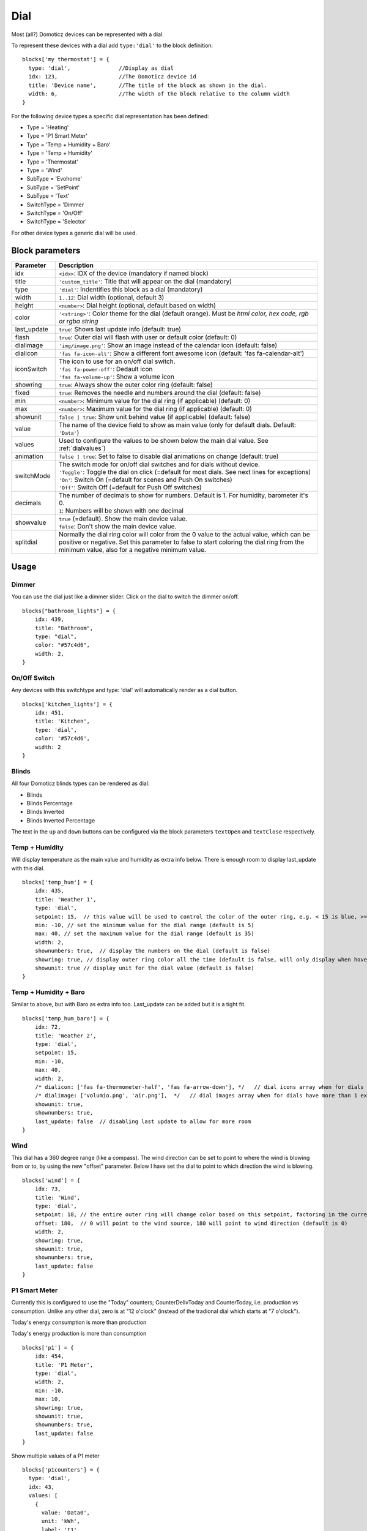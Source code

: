 .. _dial :

Dial
=====

.. image :: img/dials.jpg

Most (all?) Domoticz devices can be represented with a dial. 

To represent these devices with a dial add ``type:'dial'`` to the block definition::

  blocks['my thermostat'] = {
    type: 'dial',               //Display as dial  
    idx: 123,                   //The Domoticz device id
    title: 'Device name',       //The title of the block as shown in the dial.
    width: 6,                   //The width of the block relative to the column width
  }

For the following device types a specific dial representation has been defined:

* Type = 'Heating'
* Type = 'P1 Smart Meter'
* Type = 'Temp + Humidity + Baro'
* Type = 'Temp + Humidity'
* Type = 'Thermostat'
* Type = 'Wind'
* SubType = 'Evohome'
* SubType = 'SetPoint'
* SubType = 'Text'
* SwitchType = 'Dimmer
* SwitchType = 'On/Off'
* SwitchType = 'Selector'

For other device types a generic dial will be used.

Block parameters
----------------

.. list-table:: 
  :header-rows: 1
  :widths: 5 30
  :class: tight-table

  * - Parameter
    - Description
  * - idx
    - ``<idx>``: IDX of the device (mandatory if named block)
  * - title
    - ``'custom_title'``: Title that will appear on the dial (mandatory)
  * - type
    - ``'dial'``: Indentifies this block as a dial (mandatory)
  * - width
    - ``1..12``: Dial width (optional, default 3)
  * - height
    - ``<number>``: Dial height (optional, default based on width)
  * - color
    - ``'<string>'``: Color theme for the dial (default orange). Must be *html color, hex code, rgb or rgba string*
  * - last_update
    - ``true``: Shows last update info (default: true)
  * - flash
    - ``true``: Outer dial will flash with user or default color (default: 0)
  * - dialimage
    - ``'img/image.png'``: Show an image instead of the calendar icon (default: false)
  * - dialicon
    - ``'fas fa-icon-alt'``: Show a different font awesome icon (default: 'fas fa-calendar-alt')
  * - iconSwitch
    - | The icon to use for an on/off dial switch.
      | ``'fas fa-power-off'``: Dedault icon
      | ``'fas fa-volume-up'``: Show a volume icon
  * - showring
    - ``true``:  Always show the outer color ring (default: false)
  * - fixed
    - ``true``: Removes the needle and numbers around the dial (default: false) 
  * - min
    - ``<number>``: Minimum value for the dial ring (if applicable) (default: 0)
  * - max
    - ``<number>``: Maximum value for the dial ring (if applicable) (default: 0)
  * - showunit
    - ``false | true``: Show unit behind value (if applicable) (default: false)
  * - value
    - The name of the device field to show as main value (only for default dials. Default: ``'Data'``)
  * - values
    - Used to configure the values to be shown below the main dial value. See :ref:`dialvalues`)
  * - animation
    - ``false | true``: Set to false to disable dial animations on change (default: true)
  * - switchMode
    - | The switch mode for on/off dial switches and for dials without device.
      | ``'Toggle'``: Toggle the dial on click (=default for most dials. See next lines for exceptions)
      | ``'On'``: Switch On (=default for scenes and Push On switches)
      | ``'Off'``: Switch Off (=default for Push Off switches)
  * - decimals
    - | The number of decimals to show for numbers. Default is 1. For humidity, barometer it's 0. 
      | ``1``: Numbers will be shown with one decimal
  * - showvalue
    - | ``true`` (=default). Show the main device value. 
      | ``false``: Don't show the main device value.
  * - splitdial
    - Normally the dial ring color will color from the 0 value to the actual value, which can be positive or negative. Set this parameter to false to start coloring the dial ring from the minimum value, also for a negative minimum value.
  

Usage
-----

Dimmer
~~~~~~

You can use the dial just like a dimmer slider. Click on the dial to switch the dimmer on/off. 

.. image :: ./img/dial_dimmer.jpg

::

    blocks["bathroom_lights"] = {
        idx: 439,
        title: "Bathroom",
        type: "dial",
        color: "#57c4d6",
        width: 2,
    }
    

On/Off Switch
~~~~~~~~~~~~~

Any devices with this switchtype and type: 'dial' will automatically render as a dial button.

.. image :: ./img/dial_on-of_switch.jpg

::

    blocks['kitchen_lights'] = {
        idx: 451,
        title: 'Kitchen',
        type: 'dial',
        color: '#57c4d6',
        width: 2
    }

.. _dialblinds :

Blinds
~~~~~~

All four Domoticz blinds types can be rendered as dial:

* Blinds
* Blinds Percentage
* Blinds Inverted
* Blinds Inverted Percentage

.. image :: ./img/dialblinds.jpg

The text in the ``up`` and ``down`` buttons can be configured via the block parameters ``textOpen`` and ``textClose`` respectively.


Temp + Humidity
~~~~~~~~~~~~~~~

Will display temperature as the main value and humidity as extra info below. There is enough room to display last_update with this dial.

.. image :: ./img/dial_temp-humidity.jpg

::

    blocks['temp_hum'] = {
        idx: 435,
        title: 'Weather 1',
        type: 'dial', 
        setpoint: 15,  // this value will be used to control the color of the outer ring, e.g. < 15 is blue, >= 15 is orange
        min: -10, // set the minimum value for the dial range (default is 5)
        max: 40, // set the maximum value for the dial range (default is 35)
        width: 2,
        shownumbers: true,  // display the numbers on the dial (default is false)
        showring: true, // display outer ring color all the time (default is false, will only display when hover over)
        showunit: true // display unit for the dial value (default is false)
    }


Temp + Humidity + Baro
~~~~~~~~~~~~~~~~~~~~~~

Similar to above, but with Baro as extra info too. Last_update can be added but it is a tight fit.

.. image :: ./img/dial_temp-hum-baro.jpg

::

    blocks['temp_hum_baro'] = {
        idx: 72,
        title: 'Weather 2',
        type: 'dial',
        setpoint: 15,
        min: -10,
        max: 40,
        width: 2,
        /* dialicon: ['fas fa-thermometer-half', 'fas fa-arrow-down'], */   // dial icons array when for dials have more than 1 extra info
        /* dialimage: ['volumio.png', 'air.png'],  */   // dial images array when for dials have more than 1 extra info
        showunit: true,
        shownumbers: true,
        last_update: false  // disabling last update to allow for more room
    }


Wind
~~~~

This dial has a 360 degree range (like a compass). The wind direction can be set to point to where the wind is blowing from or to, by using the new "offset" parameter. Below I have set the dial to point to which direction the wind is blowing.

.. image :: ./img/dial_wind.jpg

::

    blocks['wind'] = {
        idx: 73,
        title: 'Wind',
        type: 'dial',
        setpoint: 18, // the entire outer ring will change color based on this setpoint, factoring in the current temperature (default 15)
        offset: 180,  // 0 will point to the wind source, 180 will point to wind direction (default is 0)
        width: 2,
        showring: true,
        showunit: true,
        shownumbers: true,
        last_update: false
    }


P1 Smart Meter
~~~~~~~~~~~~~~

Currently this is configured to use the "Today" counters; CounterDelivToday and CounterToday, i.e. production vs consumption. Unlike any other dial, zero is at "12 o'clock" (instead of the tradional dial which starts at "7 o'clock").

Today's energy consumption is more than production   

.. image :: ./img/dial_p1-meter-cons.jpg

Today's energy production is more than consumption   

.. image :: ./img/dial_p1-meter-prod.jpg
::

    blocks['p1'] = {
        idx: 454,
        title: 'P1 Meter',
        type: 'dial',
        width: 2,
        min: -10,
        max: 10,
        showring: true,
        showunit: true,
        shownumbers: true,
        last_update: false
    }

Show multiple values of a P1 meter

.. image :: img/dial_p1values.jpg
::

  blocks['p1counters'] = {
    type: 'dial',
    idx: 43,
    values: [
      {
        value: 'Data0',
        unit: 'kWh',
        label: 't1',
        scale: 0.001
      },
      {
        value: 'Data1',
        unit: 'kWh',
        label: 't2',
        scale: 0.001
      },
      {
        value: 'Data2',
        unit: 'kWh',
        label: 'ret t1',
        scale: 0.001
      },
      {
        value: 'Data3',
        unit: 'kWh',
        label: 'ret t2',
        scale: 0.001
      },
      ],
    showvalue: false,
    animation: false,
    shownumbers: true,
    fixed: true,
    width: 6
  };


.. _Toon:

Toon Thermostat
~~~~~~~~~~~~~~~

.. image :: ./img/toon_dial.jpg

"SwitchType": "Selector"

::

   blocks['toon_controller'] = {
       idx: 419,
       title: 'Toon Controller',
       type: 'dial',
      width: 3,
   }


1 = "Type": "Temp", 
2 = "Type": "Thermostat"

::

   blocks['toon_thermostat_temp'] = {
       idx: '421',   // -> 2
       title: 'Thermostat',
       type: 'dial',
       temp: 420,   // -> 1
       width: 3,
   }

.. _dialvalues :

Dial values
------------

Each dial has a main value shown in the middle of the dial.

The values to be shown below the main dial value can be selected via the values parameters as follows::

    blocks[16] = {
        type:'dial',
        values:['Humidity'],
        showunit: true
    }

Assuming that device 16 is a TempHumBar device then with the above block definition the temperature will be shown (main value) and the humidity as additional value.

.. image :: img/th_dial.jpg

If needed you can customize the value units by adapting the values array as follows::

    blocks[16] = {
        type:'dial',
        title:'HumBar',
        values: [
            {
                value:'Humidity',
                unit:'(%)',
            },
            {
                value:'Barometer',
                unit:'hPa',
            },
        ],
    }

.. image :: img/hb-dial.jpg

It's possible to combine data from several devices::

  blocks['mytherm'] = {
      type: 'dial',
      idx: 19,
      temp: 16,
      min: 5,
      max: 30,
      values : [
          {
              idx: 10,
              label: 'distance',
              icon: 'fas fa-cloud',
              unit: 'km'
          },
          {
              label:'setpoint',
              idx: 19,
              unit: 'C'
          },
      ]
  }

.. image :: img/dial_combi.jpg

In this example the main device is device 25, which is a Thermostat device. The temperature value of device 27 is displayed, because the ``temp`` parameter is set to 25.
Below the temperature two additional values will be displayed. As you can see you can add a label text as well.

To combine two text devices into one dial use the following::

    blocks['combinedtext'] = {
        type: 'dial',
        idx: 15,
        values : [
            {
                idx: 16,
            },
        ]
    }

.. image :: img/dial_textcombi.jpg

With 15 and 16 two Domoticz Text devices.

And some more tricks::

  blocks['combi'] = {
      type: 'dial',
      idx: 18,
      showvalue: false,
      values : [
          {
              idx: 52,
          },
          {
              idx: 16,
              value: 'Temp',
              label:'outside: ',
              unit: 'gr C',
              addClass:'w100'
          }
      ]
  }

.. image :: img/dial_combi2.jpg

The base type of this block is a text block, because device 18 is text device. However, the value of this device is not shown,
because the parameter ``showvalue`` is set to false.

Device 52 is a text device. The value is shown.
Also the temperature of device 16 is displayed, with a custom label and unit. By adding 'w100' as utility class, this value is shown on a new line, instead on the same line as the other device.

By default, the 'Data' field of a device will be used as value. You can overrule this by setting the value parameter in the values object as shown before.

For text devices, the value will be interpreted as text instead of a number. For other devices you can add ``type: 'text'`` to the value object to enforce that the value will be handled as text as well.


Multiple values
---------------

You can add multiple values to most dial types. Or, add a needle representing the value of another device to for instance a dial switch:

.. image :: img/dial_dialswitch.jpg
::

  blocks['sw1'] = {
    idx: 1056,
    type:'dial',
    values: [
      {
        idx: 1057,
        isNeedle: true
      },
    ],
    width: 6,
    showring: true,
    shownumbers: true,
    min: 0,
    max: 10
  }




.. _valueparams :

Value parameters
-----------------------------------

You can use the following parameters within the values definition of the dial:

.. list-table:: 
  :header-rows: 1
  :widths: 5 30
  :class: tight-table

  * - Parameter
    - Description
  * - label
    - Text to add in front of the value
  * - icon
    - | Name of the FontAwesome icon to place between label and value
      | ``'fas fa-car'``
  * - image
    - | Image to place between label and value (it will replace icon if defined)
      | ``'image.jpg'``
  * - value
    - Name of the Domoticz device field to use as value
  * - decimals
    - Number of decimals to use while formatting the value (default: 0)
  * - scale
    - Multiplication factor for the value (default: 1)
  * - type
    - Set to ``'text'`` to handle value as text instead of number
  * - unit
    - Text to add behind the value.
  * - addClass
    - Name of the CSS class to add to this item.
  * - isSetpoint
    - Handle this device/value as a setpoint device. You can adjust the device by rotating the needle.
  * - isNeedle
    - The needle will follow the value of this device. It's read-only.


The following CSS classes are used:

``.extra``: All value items
``.item``: One value item.
``.itemlabel``: The label part of an item
``.dataunit``: The combination of value and unit
``.data``: The value part of an item
``.unit``: The unit part of an item

The addClass parameter is applied on item level.

Custom styling
--------------
In Domoticz you can hide the Off level of a Selector Switch. In Dashticz you can hide the Off level by adding the following code to your *custom.css*::

    [data-id='<block_name>'] .dial-menu li:nth-child(1){
        display: none;
    }

To change the grey dial bezel color from grey to red::

    .dt_content .dial {
        background-color: #bb2424 !important;
    }

To change the outer ring primary color from orange (default) to yellow::

    .dial .bar.primary,
    .dial .fill.primary {
        border-color: #d9e900 !important;
    }

To change the outer ring secondary color from blue (default) to lime green::

    .dial .bar.secondary,
    .dial .fill.secondary {
        border-color: #26e500 !important;
    }

To change the dial needle color from orange (default) to lime green::

    .dial-needle::before {
        border-bottom-color: lime !important;
    }

To target just one dial, you can prefix the above code snippets with block id of the dial, for example::

    [data-id='temp_hum_baro'] .dial-needle::before {
        border-bottom-color: lime p!important;
    }

Change the size of the dial-center::

    .dial-center {
        height: 65%!important;
        width: 65%!important;
    }

Hide extra data::

    .dial[data-id='dial_name'] .extra {
        display: none;
    }

Vertical center the dial menu::

	.dial-menu .status {
		justify-content: center;
		display: flex;
		flex-direction: column;
	}

	.dial-menu .status li {
		margin: unset
	}

Change the font of the dial menu text::

    .dial-menu .status li {
        font-size: 75%
    }

To change the colors of the blinds buttons::

  .dialbtn.up {
    background-color: darkgreen;
  }
  .dialbtn.middle {
    background-color: darkblue;
  }
  .dialbtn.down {
    background-color: darkred;
  }

And for the selected buttons::

  /*Next block is the default styling*/
  .dialbtn.selected {
    background-image: radial-gradient(rgba(255,255,255,0.5), rgba(0,0,0,0));
  }

  .dialbtn.up.selected {
    background-color: lightgreen;
  }

  .dialbtn.up.selected {
    background-color: lightred;
  }


Examples
---------

**Multicolor Selector Switch**

.. image :: img/multicolor_selector_switch.png

CONFIG.js::

  blocks['selector_switch'] = {
    idx: 123,
    type: 'dial',
    width: 5,
  }
  
  columns[1] = {}
  columns[1]['blocks'] = ['selector_switch']
  columns[1]['width'] = 5;

custom.js::

  function deviceHook(device) {
    if (device.idx==123) {
      var level=parseInt(device.Level);
      device.deviceStatus='level'+level
    }
  }

custom.css::

  /*ring color*/
  .level10 .dial-center {
    box-shadow: 0 0 25px 1px green !important;
  }

  /*selected item color*/
  .level10 .status {
    --dial-color: green !important
  }

  /*ring color*/
  .level20 .dial-center {
    box-shadow: 0 0 25px 1px red !important;
  }

  /*selected item color*/
  .level20 .status {
    --dial-color: red !important
  }

  /*ring color*/
  .level30 .dial-center {
    box-shadow: 0 0 25px 1px blue !important;
  }

  /*selected item color*/
  .level30 .status {
    --dial-color: blue !important
  }


**Windspeed**

.. image :: img/windknopen.png

CONFIG.js::

	blocks['wind'] = {
		idx: 2442,
		title: 'knopen',
		type: 'dial',
		color: '#57c4d6',
		values: [
			{
			value: 'Speed',
			addClass: 'bigwind',
			decimals: 0,
			}
		],
		setpoint: 18, // the entire outer ring will change color based on this s
		offset: 0,  // 0 will point to the wind source, 180 will point to wind d
		showvalue: false,
		width: 12,
		showring: true,
		showunit: true,
		shownumbers: true,
		last_update: false
	}

custom.css::

	.dial-center {
		height: 65%!important;width: 65%!important;
	}
	[data-id='wind'] .dial-needle::before {
		border-bottom-color: red!important;
	}
	.bigwind {
		font-size: 300% !important;
		color: white !important; 
		height: 40px !important;
	}
